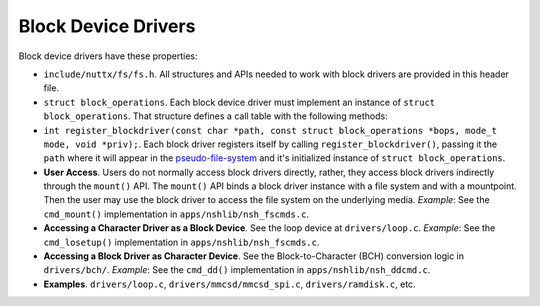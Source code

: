 ====================
Block Device Drivers
====================

Block device drivers have these properties:

-  ``include/nuttx/fs/fs.h``. All structures and APIs needed
   to work with block drivers are provided in this header file.

-  ``struct block_operations``. Each block device driver must
   implement an instance of ``struct block_operations``. That
   structure defines a call table with the following methods:

-  ``int register_blockdriver(const char *path, const struct block_operations *bops, mode_t mode, void *priv);``.
   Each block driver registers itself by calling
   ``register_blockdriver()``, passing it the ``path`` where it
   will appear in the `pseudo-file-system <#NxFileSystem>`__ and
   it's initialized instance of ``struct block_operations``.

-  **User Access**. Users do not normally access block drivers
   directly, rather, they access block drivers indirectly through
   the ``mount()`` API. The ``mount()`` API binds a block driver
   instance with a file system and with a mountpoint. Then the
   user may use the block driver to access the file system on the
   underlying media. *Example*: See the ``cmd_mount()``
   implementation in ``apps/nshlib/nsh_fscmds.c``.

-  **Accessing a Character Driver as a Block Device**. See the
   loop device at ``drivers/loop.c``. *Example*: See the
   ``cmd_losetup()`` implementation in
   ``apps/nshlib/nsh_fscmds.c``.

-  **Accessing a Block Driver as Character Device**. See the
   Block-to-Character (BCH) conversion logic in ``drivers/bch/``.
   *Example*: See the ``cmd_dd()`` implementation in
   ``apps/nshlib/nsh_ddcmd.c``.

-  **Examples**. ``drivers/loop.c``,
   ``drivers/mmcsd/mmcsd_spi.c``, ``drivers/ramdisk.c``, etc.


